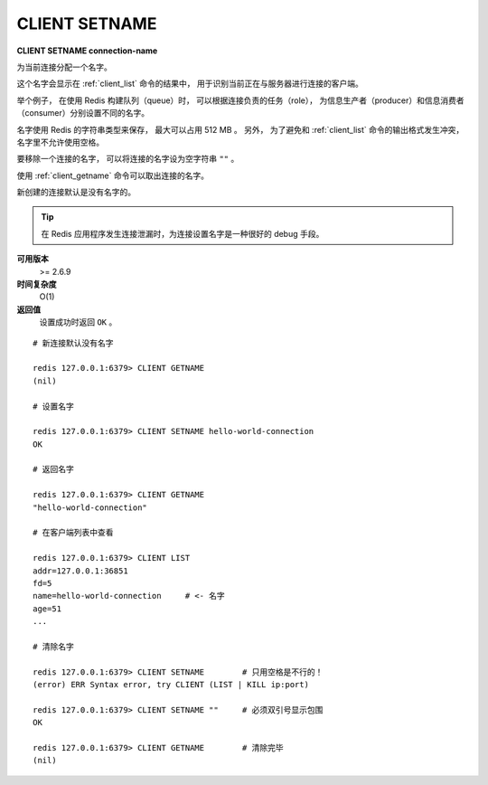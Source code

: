 .. _client_setname:

CLIENT SETNAME
================

**CLIENT SETNAME connection-name**

为当前连接分配一个名字。

这个名字会显示在 :ref:`client_list` 命令的结果中，
用于识别当前正在与服务器进行连接的客户端。

举个例子，
在使用 Redis 构建队列（queue）时，
可以根据连接负责的任务（role），
为信息生产者（producer）和信息消费者（consumer）分别设置不同的名字。

名字使用 Redis 的字符串类型来保存，
最大可以占用 512 MB 。
另外，
为了避免和 :ref:`client_list` 命令的输出格式发生冲突，
名字里不允许使用空格。

要移除一个连接的名字，
可以将连接的名字设为空字符串 ``""`` 。

使用 :ref:`client_getname` 命令可以取出连接的名字。

新创建的连接默认是没有名字的。

.. tip:: 

    在 Redis 应用程序发生连接泄漏时，为连接设置名字是一种很好的 debug 手段。

**可用版本**
    >= 2.6.9

**时间复杂度**
    O(1)

**返回值**
    设置成功时返回 ``OK`` 。

::

    # 新连接默认没有名字

    redis 127.0.0.1:6379> CLIENT GETNAME
    (nil)

    # 设置名字

    redis 127.0.0.1:6379> CLIENT SETNAME hello-world-connection
    OK

    # 返回名字

    redis 127.0.0.1:6379> CLIENT GETNAME
    "hello-world-connection"

    # 在客户端列表中查看

    redis 127.0.0.1:6379> CLIENT LIST
    addr=127.0.0.1:36851 
    fd=5 
    name=hello-world-connection     # <- 名字
    age=51 
    ...

    # 清除名字

    redis 127.0.0.1:6379> CLIENT SETNAME        # 只用空格是不行的！
    (error) ERR Syntax error, try CLIENT (LIST | KILL ip:port)

    redis 127.0.0.1:6379> CLIENT SETNAME ""     # 必须双引号显示包围
    OK

    redis 127.0.0.1:6379> CLIENT GETNAME        # 清除完毕
    (nil)
